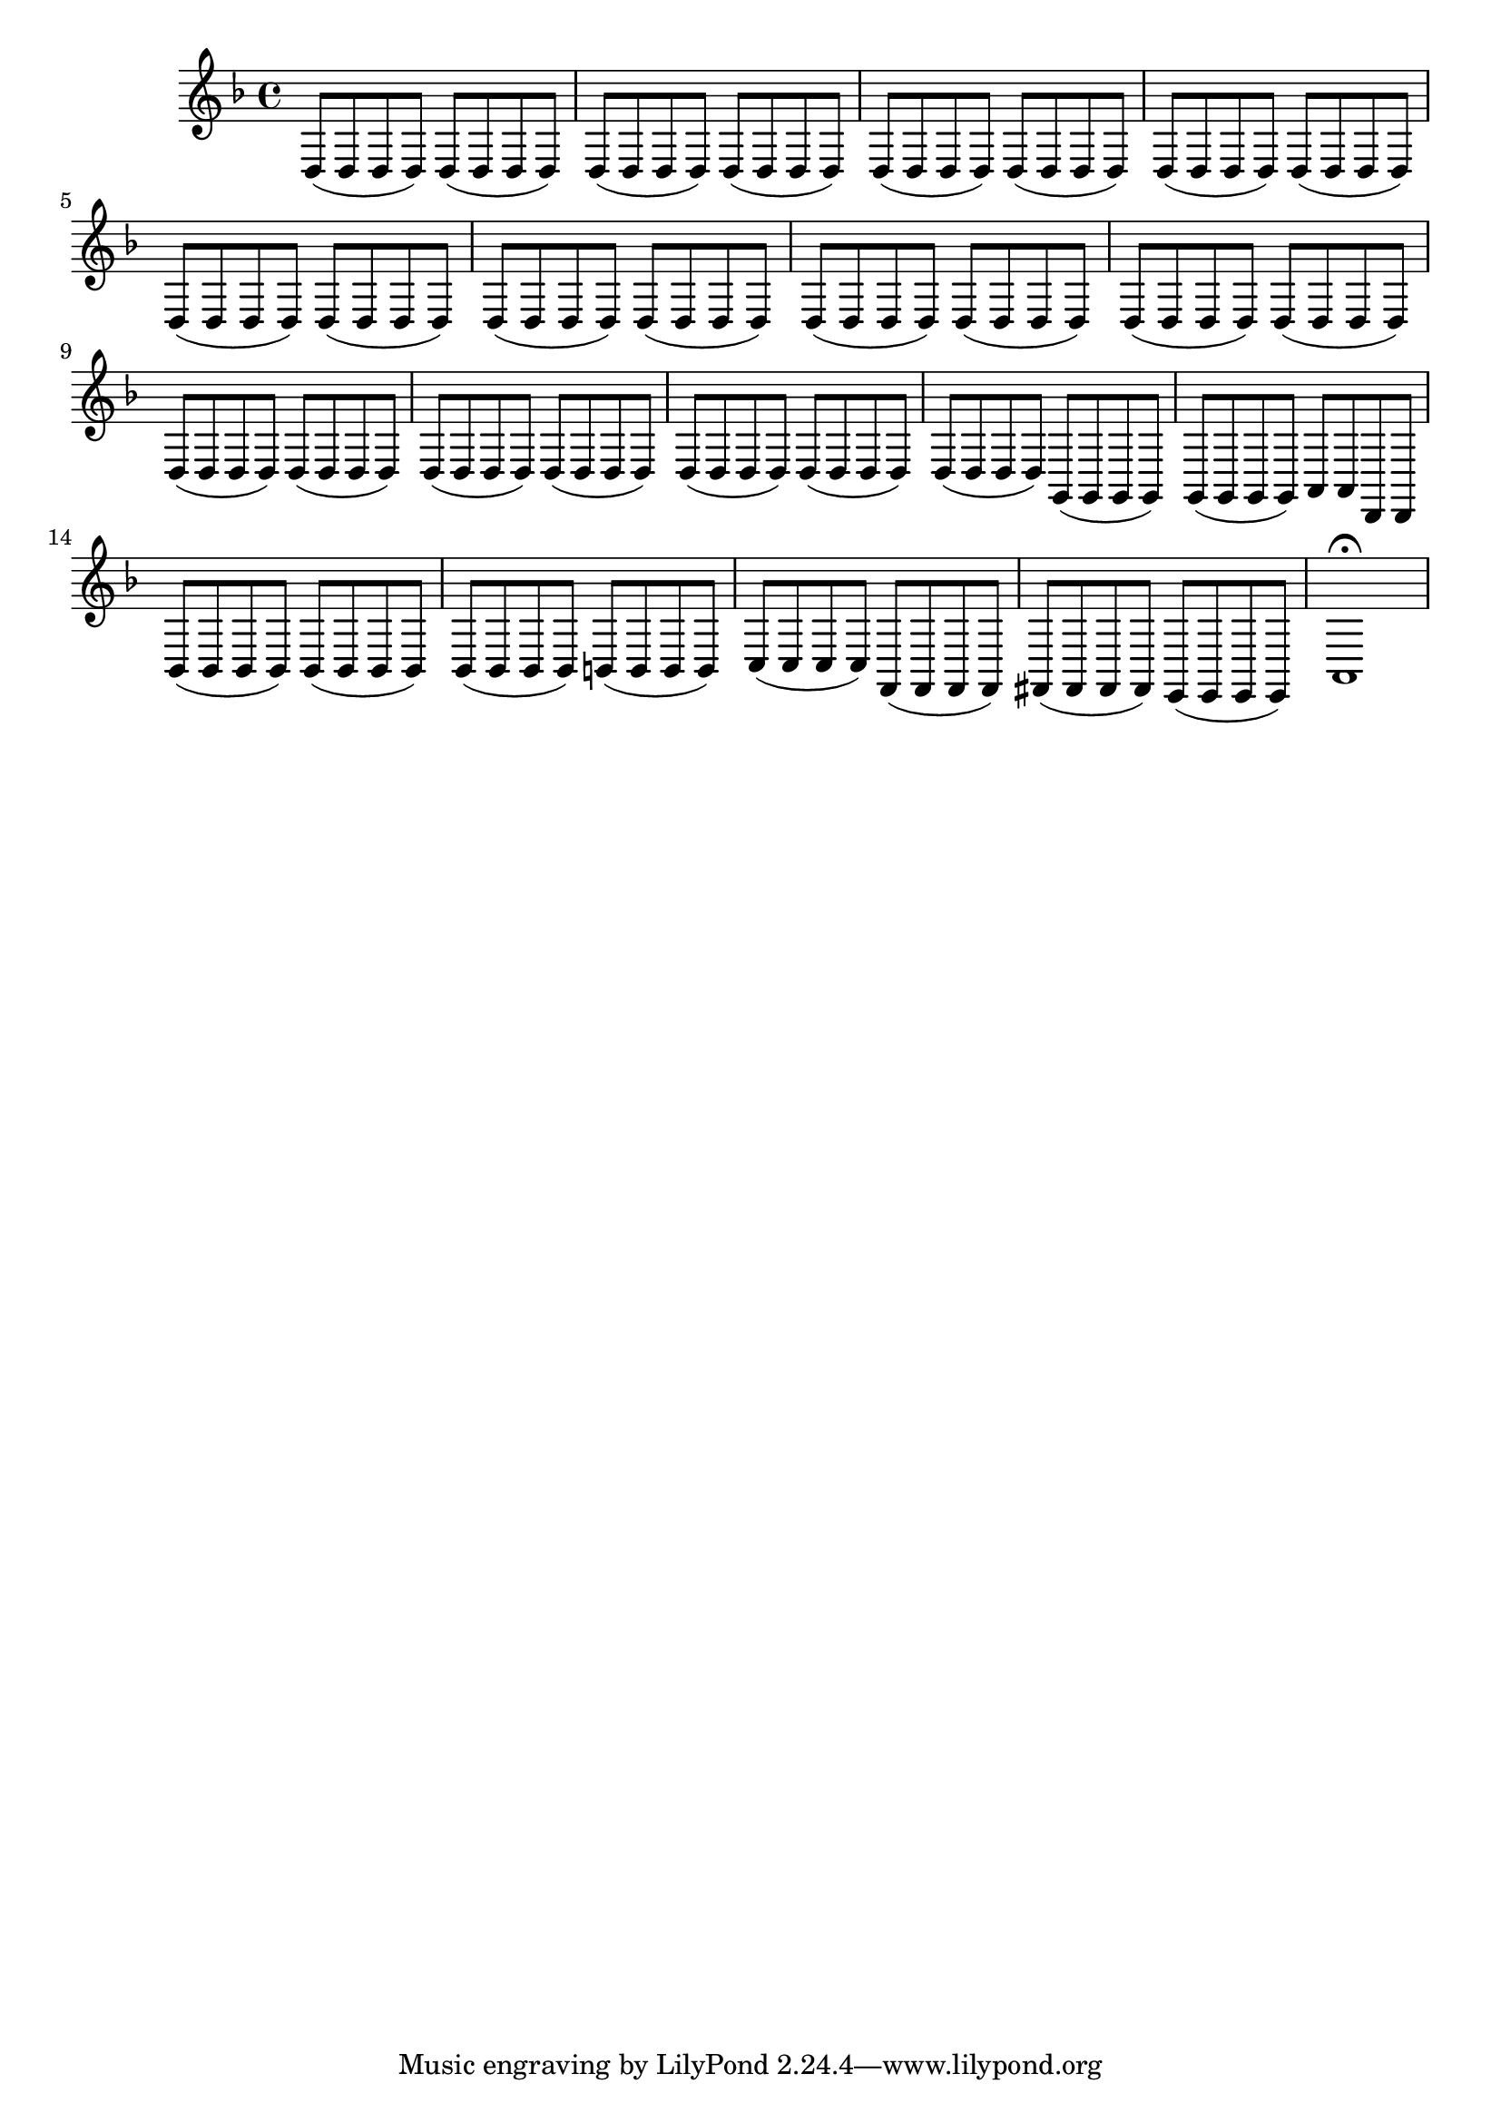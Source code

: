 \relative c {
  \key d \minor
  \time 4/4
  
  d8( d d d) d( d d d)
  d( d d d) d( d d d)
  d( d d d) d( d d d)
  d( d d d) d( d d d)
  d( d d d) d( d d d)
  d( d d d) d( d d d)
  d( d d d) d( d d d)
  d( d d d) d( d d d)
  d( d d d) d( d d d)
  d( d d d) d( d d d)
  d( d d d) d( d d d)
  d( d d d) g,( g g g)
  g( g g g) a a d, d
  bes'( bes bes bes) bes( bes bes bes)
  bes( bes bes bes) b( b b b)
  c( c c c) f,( f f f)
  fis( fis fis fis) e( e e e)
  a1\fermata
}